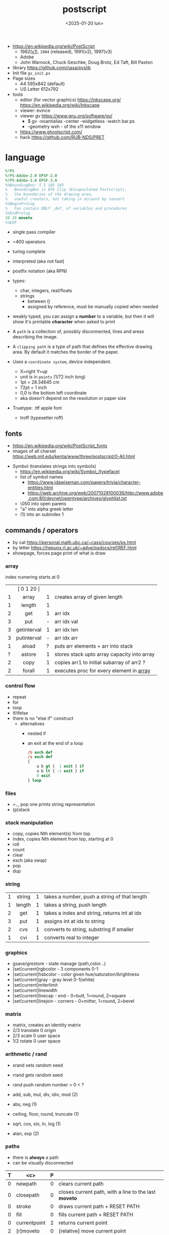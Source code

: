 #+TITLE: postscript
#+DATE: <2025-01-20 lun>

- https://en.wikipedia.org/wiki/PostScript
  - 1982([[https://hepunx.rl.ac.uk/~adye/psdocs/DSC2.html][v1]]), =1984= (released), 1991(v2), 1997(v3)
  - Adobe
  - John Warnock, Chuck Geschke, Doug Brotz, Ed Taft, Bill Paxton

- library https://github.com/nasa/pvslib
- Init file ~gs_init.ps~
- Page sizes
  - A4 595x842 (default)
  - US Letter 612x792
- tools
  - editor (for vector graphics) https://inkscape.org/ https://en.wikipedia.org/wiki/Inkscape
  - viewer: evince
  - viewer gv https://www.gnu.org/software/gv/
    - $ gv -noantialias -center -widgetless -watch bar.ps
    - -geometry wxh - of the x11 window
  - https://www.ghostscript.com/
  - hack https://github.com/RUB-NDS/PRET

* language

#+begin_src ps
  %!PS
  %!PS-Adobe-2.0 EPSF-2.0
  %!PS-Adobe-3.0 EPSF-3.0
  %%BoundingBox: 5 5 105 105
  %   BoundingBox is EPS Clip (Encapsulated Postscript),
  %   the boundaries of the drawing area,
  %   useful creators, not taking in account by convert
  %%BeginProlog
  %   Can contain ONLY _def_ of variables and procedures
  %%EndProlog
  20 20 moveto
  %%EOF
#+end_src

- single pass compiler
- ~400 operators
- turing complete
- interpreted (aka not fast)
- postfix notation (aka RPN)
- types:
  - char, integers, real/floats
  - strings
    - between ()
    - assigned by reference, must be manually copied when needed
- weakly typed, you can assign a *number* to a variable, but then it will show it's printable *character* when asked to print

- A ~path~ is a collection of, possibly disconnected, lines and areas describing the image.
- A ~clipping path~ is a type of path that defines the effective drawing area. By default it matches the border of the paper.

- Uses a =coordinate system=, device independent.
  - X=right Y=up
  - unit is in ~points~ (1/72 inch long)
  - 1pt  = 28.34645 cm
  - 72pt = 1 inch
  - 0,0 is the bottom left coordinate
  - aka doesn't depend on the resolution or paper size

- Truetype: .ttf apple font
  - troff (typesetter roff)

** fonts

- https://en.wikipedia.org/wiki/PostScript_fonts
- images of all charset https://web.mit.edu/kenta/www/three/postscript/0-All.html

#+ATTR_ORG: :width 800
[[./fonts.png]]

- Symbol (translates strings into symbols)
  - https://en.wikipedia.org/wiki/Symbol_(typeface)
  - list of symbol names
    - https://www.jdawiseman.com/papers/trivia/character-entities.html
    - https://web.archive.org/web/20071028100036/http://www.adobe.com:80/devnet/opentype/archives/glyphlist.txt
  - \050 into open parens
  - "a" into alpha greek letter
  - (1) into an subindex 1

** commands / operators
- by cat https://personal.math.ubc.ca/~cass/courses/ps.html
- by letter https://hepunx.rl.ac.uk/~adye/psdocs/ref/REF.html
- showpage, forces page print of what is draw
*** array
index numering starts at 0
|---+-------------+---+---------------------------------------------|
|   |     <c>     |   |                                             |
|   | [ 0 1 20 ]  |   |                                             |
| 1 |    array    | 1 | creates array of given length               |
| 1 |   length    | 1 |                                             |
| 2 |     get     | 1 | arr idx                                     |
| 3 |     put     | - | arr idx val                                 |
| 3 | getinterval | 1 | arr idx len                                 |
| 3 | putinterval | - | arr idx arr                                 |
| 1 |    aload    | ? | puts arr elements + arr into stack          |
| ? |   astore    | 1 | stores stack upto array capacity into array |
| 2 |    copy     | 1 | copies arr1 to initial subarray of arr2  ?  |
| 2 |   forall    | 1 | executes proc for every element in _array_  |
|---+-------------+---+---------------------------------------------|
*** control flow

- repeat
- for
- loop
- if/ifelse
- there is no "else if" construct
  - alternatives
    - nested if
    - an exit at the end of a loop
      #+begin_src ps
        /b exch def
        /a exch def
        {
            a b gt {  1 exit } if
            a b lt { -1 exit } if
            0 exit
        } loop
      #+end_src

*** files

- ==,=, pop one prints string representation
- (p)stack

*** stack manipulation

- copy, copies Nth element(s) from top
- index, copies Nth element from top, starting at 0
- roll
- count
- clear
- exch (aka swap)
- pop
- dup

*** string
|---+--------+---+----------------------------------------------|
|   |  <c>   |   |                                              |
| 1 | string | 1 | takes a number, push a string of that length |
| 1 | length | 1 | takes a string, push length                  |
| 2 |  get   | 1 | takes a index and string, returns int at idx |
| 3 |  put   | 1 | assigns int at idx to string                 |
| 2 |  cvs   | 1 | converts to string, substring if smaller     |
| 1 |  cvi   | 1 | converts real to integer                     |
|---+--------+---+----------------------------------------------|
*** graphics

- gsave/grestore - state manage (path,color...)
- [set¦current]rgbcolor - 3 components 0-1
- [set¦current]hsbcolor - color given hue/saturation/brightness
- [set¦current]gray - gray level 0-1(white)
- [set¦current]miterlimit
- [set¦current]linewidth
- [set¦current]linecap  - end     - 0=butt,   1=round, 2=square
- [set¦current]linejoin - corners - 0=mitter, 1=round, 2=bevel

[[./mitter.png]]

*** matrix

- matrix, creates an identity matrix
- 2/3 translate 0 origin
- 2/3 scale 0 user space
- 1/2 rotate 0 user space

*** arithmetic / rand

- srand  sets random seed
- rrand  gets random seed
- rand   push random number > 0 < ?

- add, sub, mul, div, idiv, mod (2)
- abs, neg (1)
- ceiling, floor, round, truncate (1)
- sqrt, cos, sin, ln, log (1)
- atan, exp (2)

*** paths

- there is *always* a path
- can be visually disconnected
|---+---------------+---+-------------------------------------------------------|
| T |      <c>      | P |                                                       |
|---+---------------+---+-------------------------------------------------------|
| 0 |    newpath    | 0 | clears current path                                   |
| 0 |   closepath   | 0 | closes current path, with a line to the last *moveto* |
| 0 |    stroke     | 0 | draws current path + RESET PATH                       |
| 0 |     fill      | 0 | fills current path + RESET PATH                       |
|---+---------------+---+-------------------------------------------------------|
| 0 | currentpoint  | 2 | returns current point                                 |
| 2 |   [r]moveto   | 0 | [relative] move current point                         |
| 2 |   [r]lineto   | 0 | puts a line from current point, and moves it there    |
| 5 |    arc[n]     | 0 | counter/clockwise arc (x y r a1 a2)                   |
| 5 |    arct[o]    | - | draws arc from current point x0,y0 (x1 y1 x2 y2 r)    |
| 6 |    curveto    | - | bezier curve from current point (x1 y2 x2 y2 x3 y3)   |
| 2 |   charpath    | 0 | adds chars outlines to path                           |
|---+---------------+---+-------------------------------------------------------|
#+CAPTION: arc / arct / curveto
[[./arc.png]] [[./arct.png]] [[./curveto.png]]
*** fonts

#+begin_src ps
  /Courier 20 selectfont
  300 300 moveto
  (foo) show
#+end_src
|---+-------------+---+---------------------------------------------------|
|   |     <c>     |   |                                                   |
| 1 |  findfont   | 1 | pushes the fontdict of given key                  |
| 2 |  scalefont  | 1 | set+scale fontdict from size 1 (default) to given |
| 1 |   setfont   | 0 | sets current fontdict                             |
| 2 | selectfont  |   |                                                   |
| - | currentfont | 1 | returns fontdict                                  |
| 1 |    show     | - | prints string of text                             |
|---+-------------+---+---------------------------------------------------|

** Prolog

can contain only _definitions_ of variables and procedures
#+begin_src ps
  %%BeginProlog
  %%EndProlog
#+end_src

** local variables

#+begin_src ps
  /f {
    1 dict begin % makes x a local binding
      \x exch def
      x x lineto
    end
  } def
#+end_src

* snippets

- escher style impossible triangle https://gist.github.com/jgamble/bbaff6f932adc21e804cdf43eaae308f
- mandelbrot https://gist.github.com/dln/bc88911f6bf8e55856d9
- L-Systems https://gist.github.com/usr-ein/47661f123f055fda3ed73e2e3bce20ad
- quicksort https://gist.github.com/kuroneko/e896a466dc4a1af55c9c
- aoc21 https://github.com/juntuu/advent_of_code_2021/
- 3d donut https://personal.math.ubc.ca/~cass/graphics/manual/code/doughnut.txt
- raytracer https://gist.github.com/grkvlt/2651230
- vector
  #+begin_src ps
/vectoradd { exch 3 1 roll add 3 1 roll add exch } def
/vectorsub { exch 3 1 roll sub 3 1 roll sub exch } def
  #+end_src
- position helpers
  #+begin_src ps
/currentx { currentpoint pop } def
/currenty { currentpoint exch pop } def
  #+end_src
- factor like operators
  #+begin_src ps
/drop { pop  } def
/nip  { exch pop } def
/swap { exch } def
/over { 1 index } def
/pick { 2 index } def
  #+end_src
- print stack count (need =moveto=)
  #+begin_src ps
/printcount { count 20 string cvs show } def
  #+end_src
- filled circle
  #+begin_src ps
currentpoint 6 0 360 arc fill stroke
  #+end_src
- a font initialization
  #+begin_src ps
    /Courier 20 selectfont 300 300 moveto
  #+end_src
- get dimensions
  #+begin_src ps
/width  currentpagedevice /PageSize get 0 get def
/height currentpagedevice /PageSize get 1 get def
  #+end_src
- example
  #+begin_src ps
    %!PS
    /Courier             % name the desired font
    20 selectfont        % choose the size in points and establish
                         % the font as the current one
    72 500 moveto        % position the current point at
                         % coordinates 72, 500 (the origin is at the
                         % lower-left corner of the page)
    (Hello world!) show  % stroke the text in parentheses
    showpage             % print all on the page
  #+end_src

* codebases

- examples charts https://www.complang.tuwien.ac.at/anton/eps-gallery/
- examples https://web.archive.org/web/20060824003443/http://www.physics.uq.edu.au/people/foster/postscript.html
- examples https://github.com/hzeller/postscript-hacks/
- library https://github.com/denismm/dmmlib
- logo https://seriot.ch/projects/golfing_with_postscript.html
- planes https://seriot.ch/projects/intersecting_planes.html
- stairs https://seriot.ch/projects/postscript_stairs.html
- drawings https://seriot.ch/projects/drawing_with_computers.html
- tictactoe https://github.com/nst/PSTicTacToe
- sokoban https://github.com/nst/PSSokoban
- chess
  - article https://seriot.ch/projects/pschess.html
  - source https://github.com/nst/PSChess
